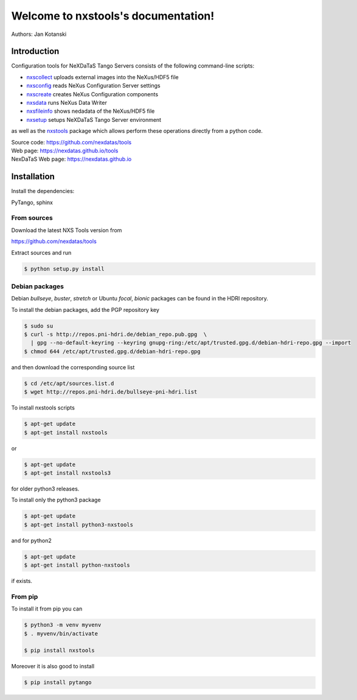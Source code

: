 Welcome to nxstools's documentation!
====================================

Authors: Jan Kotanski

------------
Introduction
------------

Configuration tools for NeXDaTaS Tango Servers consists of the following command-line scripts:

- `nxscollect <https://nexdatas.github.io/tools/nxscollect.html>`__ uploads external images into the NeXus/HDF5 file
- `nxsconfig <https://nexdatas.github.io/tools/nxsconfig.html>`__ reads NeXus Configuration Server settings
- `nxscreate <https://nexdatas.github.io/tools/nxscreate.html>`__ creates NeXus Configuration components
- `nxsdata <https://nexdatas.github.io/tools/nxsdata.html>`__ runs NeXus Data Writer
- `nxsfileinfo <https://nexdatas.github.io/tools/nxsfileinfo.html>`__ shows nedadata of the NeXus/HDF5 file
- `nxsetup <https://nexdatas.github.io/tools/nxsetup.html>`__ setups NeXDaTaS Tango Server environment

as well as the `nxstools <https://nexdatas.github.io/tools/nxstools.html>`__ package which allows perform these operations
directly from a python code.

| Source code: https://github.com/nexdatas/tools
| Web page: https://nexdatas.github.io/tools
| NexDaTaS Web page: https://nexdatas.github.io

------------
Installation
------------

Install the dependencies:

|    PyTango, sphinx

From sources
""""""""""""

Download the latest NXS Tools version from

|    https://github.com/nexdatas/tools

Extract sources and run

.. code-block:: console

	  $ python setup.py install

Debian packages
"""""""""""""""

Debian `bullseye`, `buster`, `stretch`  or Ubuntu `focal`, `bionic` packages can be found in the HDRI repository.

To install the debian packages, add the PGP repository key

.. code-block:: console

	  $ sudo su
	  $ curl -s http://repos.pni-hdri.de/debian_repo.pub.gpg  \
	    | gpg --no-default-keyring --keyring gnupg-ring:/etc/apt/trusted.gpg.d/debian-hdri-repo.gpg --import
	  $ chmod 644 /etc/apt/trusted.gpg.d/debian-hdri-repo.gpg

and then download the corresponding source list

.. code-block:: console

	  $ cd /etc/apt/sources.list.d
	  $ wget http://repos.pni-hdri.de/bullseye-pni-hdri.list

To install nxstools scripts

.. code-block:: console

	  $ apt-get update
	  $ apt-get install nxstools

or

.. code-block:: console

	  $ apt-get update
	  $ apt-get install nxstools3

for older python3 releases.

To install only the python3 package

.. code-block:: console

	  $ apt-get update
	  $ apt-get install python3-nxstools

and for python2

.. code-block:: console

	  $ apt-get update
	  $ apt-get install python-nxstools

if exists.


From pip
""""""""

To install it from pip you can

.. code-block:: console

   $ python3 -m venv myvenv
   $ . myvenv/bin/activate

   $ pip install nxstools

Moreover it is also good to install

.. code-block:: console

   $ pip install pytango
